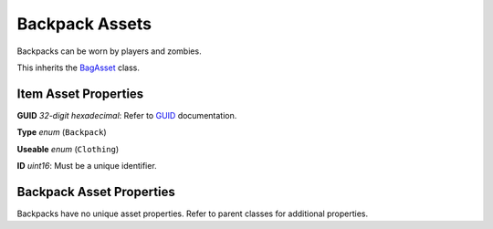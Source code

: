 Backpack Assets
===============

Backpacks can be worn by players and zombies.

This inherits the `BagAsset <BagAsset.rst>`_ class.

Item Asset Properties
---------------------

**GUID** *32-digit hexadecimal*: Refer to `GUID <GUID.rst>`_ documentation.

**Type** *enum* (``Backpack``)

**Useable** *enum* (``Clothing``)

**ID** *uint16*: Must be a unique identifier.

Backpack Asset Properties
-------------------------

Backpacks have no unique asset properties. Refer to parent classes for additional properties.
